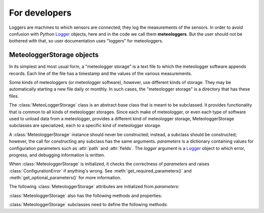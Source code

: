 ==============
For developers
==============

Loggers are machines to which sensors are connected; they log the
measurements of the sensors. In order to avoid confusion with Python
Logger_ objects, here and in the code we call them **meteologgers**. But
the user should not be bothered with that, so user documentation uses
"loggers" for meteologgers.

MeteologgerStorage objects
==========================

In its simplest and most usual form, a "meteologger storage" is a text
file to which the meteologger software appends records. Each line of the
file has a timestamp and the values of the various measurements.

Some kinds of meteologgers (or meteologger software), however, use
different kinds of storage. They may be automatically starting a new
file daily or monthly. In such cases, the "meteologger storage" is a
directory that has these files.

The :class:`MeteoLoggerStorage` class is an abstract base class that is
meant to be subclassed. It provides functionality that is common to all
kinds of meteologger storages. Since each make of meteologger, or even
each type of software used to unload data from a meteologger, provides a
different kind of meteologger storage, MeteologgerStorage subclasses are
specialized, each to a specific kind of meteologger storage.

.. class:: MeteologgerStorage(parameters[, logger=None])

   A :class:`MeteologgerStorage` instance should never be constructed;
   instead, a subclass should be constructed; however, the call for
   constructing any subclass has the same arguments.  *parameters* is a
   dictionary containing values for configuration parameters such as
   :attr:`path` and :attr:`fields`.  The *logger* argument is a Logger_
   object to which error, progress, and debugging information is
   written.

   When :class:`MeteologgerStorage` is initialized, it checks the
   correctness of *parameters* and raises :class:`ConfigurationError` if
   anything's wrong. See :meth:`get_required_parameters()` and
   :meth:`get_optional_parameters()` for more information.

   The following :class:`MeteologgerStorage` attributes are initialized
   from *parameters*:

   .. attribute:: path

      The pathname to the storage; a filename or directory name.

   .. attribute:: null

      A representation of values that will be treated as NaN (or null)
      (see :ref:`usage` for more information).

      (``nullstr`` is a deprecated synonym of ``null``.)

   .. attribute:: fields 

      A comma-separated list of integers representing the ids of the
      time series groups to which the fields correspond; a zero
      indicates that the field is to be ignored. The first number
      corresponds to the first field after the date (and other fixed
      fields, such as the possible subset identifier; which are those
      fields depends on the file format, that is, the specific
      :class:`MeteologgerStorage` subclass) and should be the id of the
      corresponding time series group, or zero if the field is dummy;
      the second number corresponds to the second field after the fixed
      fields, and so on.
     
   .. attribute:: nfields_to_ignore

      This is used only in the simple format; it’s an integer that
      represents a number of fields before the date and time that should
      be ignored. The default is zero. If, for example, the date and
      time are preceded by a record id, set ``nfields_to_ignore=1`` to
      ignore the record id.

   .. attribute:: subset_identifiers
       
      This is used only on some :class:`MeteologgerStorage` subclasses.
      Some file formats mix two or more sets of measurements in the same
      file; for example, there may be ten-minute and hourly measurements
      in the same file, and for every 6 lines with ten-minute
      measurements there may be an additional line with hourly
      measurements (not necessarily the same variables). Such files have
      one or more additional distinguishing fields in each line, which
      helps to distinguish which set it is. We call these fields, which
      depend on the specific file format, the **subset identifiers**.

      :class:`MeteologgerStorage` (in fact its subclass) processes only
      one set of lines each time, and *subset_identifiers* specifies
      which subset it is. *subset_identifiers* is a comma-separated list
      of identifiers, and will cause :class:`MeteologgerStorage` (in
      fact its subclass) to ignore lines with different subset
      identifiers.

   .. attribute:: delimiter
   
   .. attribute:: decimal_separator
   
   .. attribute:: date_format

      Some file formats may be dependent on regional settings; these
      formats (i.e. these :class:`MeteologgerStorage` subclasses)
      support :attr:`delimiter`, :attr:`decimal_separator`, and
      :attr:`date_format`. :attr:`date_format` is specified in the same
      way as for strftime_.

      .. _strftime: http://docs.python.org/lib/module-time.html#time.strftime

   :class:`MeteologgerStorage` also has the following methods and
   properties:

   .. attribute:: MeteologgerStorage.timeseries_group_ids

      A list of time series group ids. This is extracted from
      :attr:`fields` (zeros are ignored).
   
   .. method:: MeteologgerStorage.get_recent_data(ts_group_id, ts_id, after_timestamp)

      Read the storage and extract the last part of the time series that
      is specified by *ts_group_id* and *ts_id*; specifically, provide
      the part that is more recent than *after_timestamp*. Returns that
      part of the time series as a pandas dataframe.

      :meth:`get_recent_data()` will actually extract the last part of
      all time series from storage, but only return the data for the
      requested time series. It will cache the rest and have them ready
      to return for subsequent calls. However, if in subsequent calls
      *after_timestamp* is earlier than in the first call, it will need
      to re-extract the time series from storage. Therefore, for better
      performance, use the smallest *after_timestamp* first.

   .. method:: _raise_error(line, msg)

      This is only meant to be used internally, i.e. called by
      subclasses whenever an error is found in a data file. The method
      raises an exception. *line* and *msg* are strings used in the
      error message.

   .. method:: _is_null(value)

      This is only meant to be called by subclasses whenever they want
      to check whether a given value is null.

   :class:`MeteologgerStorage` subclasses need to define the following
   methods:

   .. method:: _subset_identifiers_match(line)

      Return :const:`True` if *line* matches the
      :attr:`subset_identifiers`. The base method always returns
      :const:`True`, and subclasses only need to redefine it if the file
      format has subsets.

   .. method:: _extract_timestamp(line)

      Parse *line* and extract and return the date and time as a
      datetime_ object.

      .. _datetime: http://docs.python.org/library/datetime.html#datetime-objects
      
   .. method:: _extract_value_and_flags(line, seq)

      Extract the value and flags in sequence *seq* from *line*, and
      return it as a tuple.  :samp:`{seq}=1` is the first field after
      the fixed field, and so on (similar to :attr:`fields`).

   .. method:: get_required_parameters()

      Return a set of parameters that are required. The base method
      returns ``{"path", "storage_format", "file_fields"}`` and must be
      overridden to add items to the list if the subclass requires more
      parameters.

   .. method:: get_optional_parameters()
    
      Return a list of optional parameters. The base method returns
      ``{"null", "nullstr", "timezone"}`` and must be overridden if the
      subclass allows a different set.

.. _Logger: http://docs.python.org/library/logging.html
